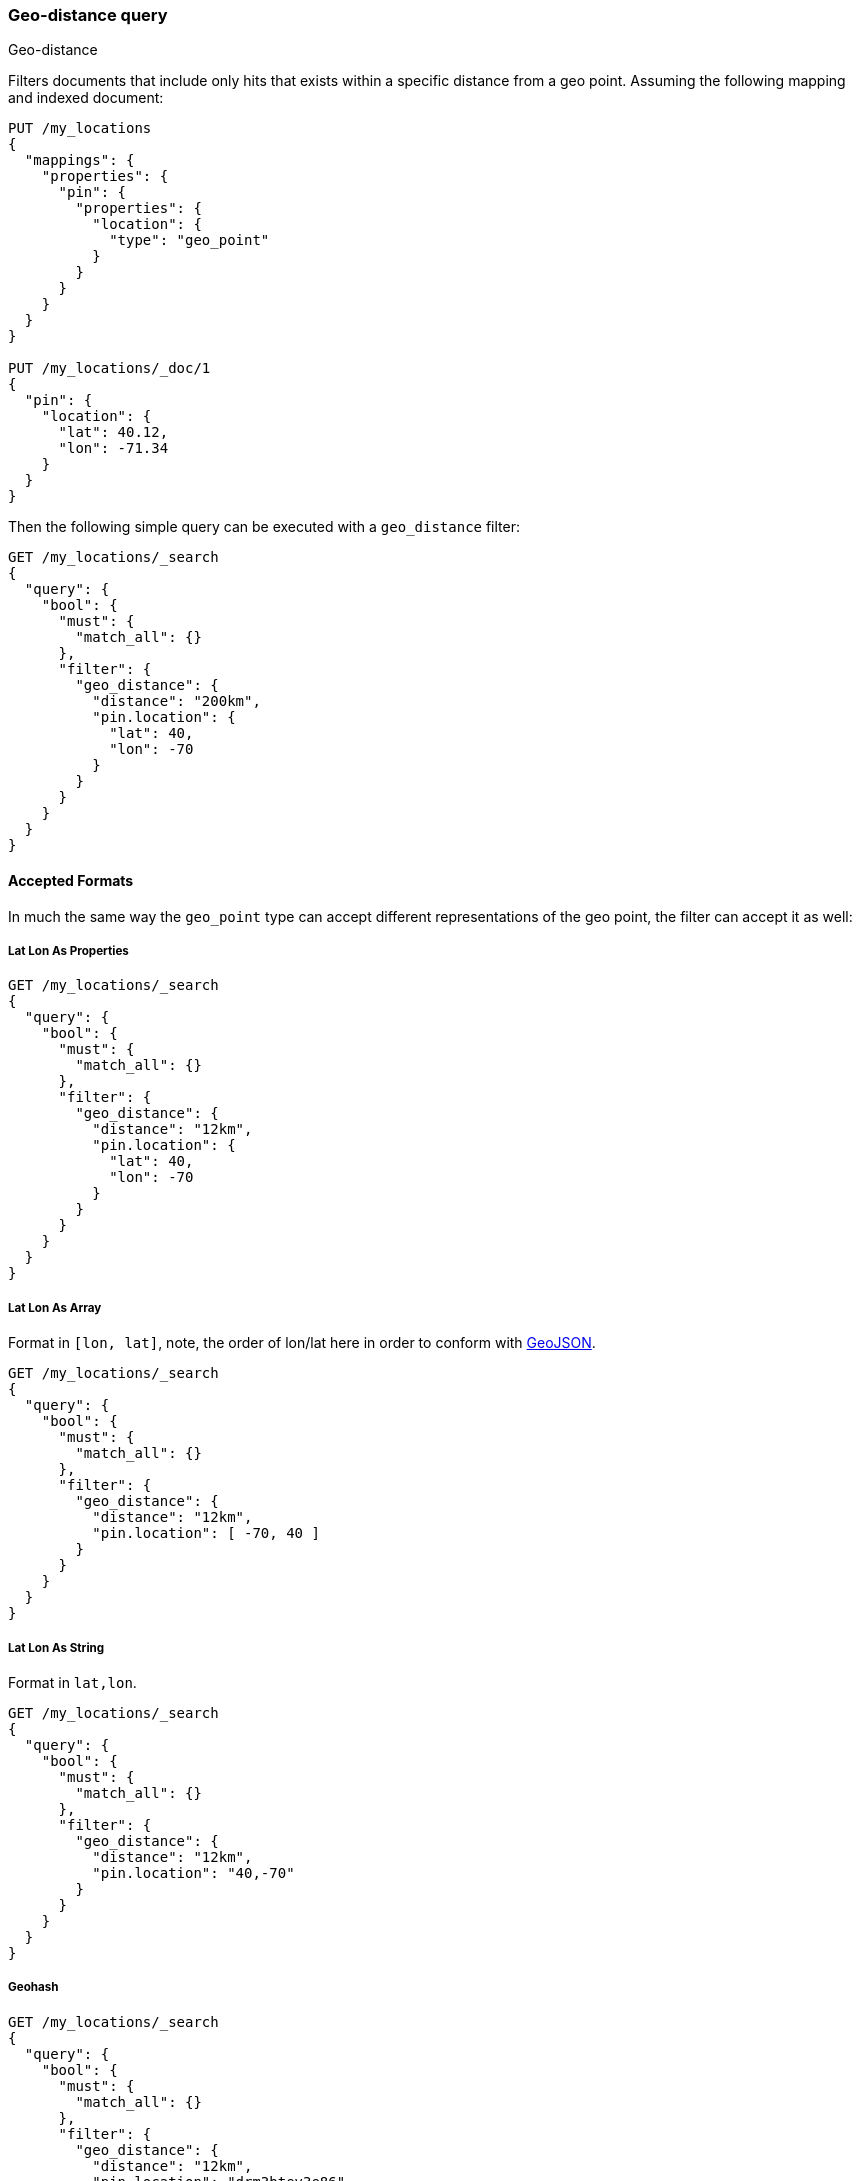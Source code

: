 [[query-dsl-geo-distance-query]]
=== Geo-distance query
++++
<titleabbrev>Geo-distance</titleabbrev>
++++

Filters documents that include only hits that exists within a specific
distance from a geo point. Assuming the following mapping and indexed
document:

[source,console]
--------------------------------------------------
PUT /my_locations
{
  "mappings": {
    "properties": {
      "pin": {
        "properties": {
          "location": {
            "type": "geo_point"
          }
        }
      }
    }
  }
}

PUT /my_locations/_doc/1
{
  "pin": {
    "location": {
      "lat": 40.12,
      "lon": -71.34
    }
  }
}
--------------------------------------------------
// TESTSETUP


Then the following simple query can be executed with a `geo_distance`
filter:

[source,console]
--------------------------------------------------
GET /my_locations/_search
{
  "query": {
    "bool": {
      "must": {
        "match_all": {}
      },
      "filter": {
        "geo_distance": {
          "distance": "200km",
          "pin.location": {
            "lat": 40,
            "lon": -70
          }
        }
      }
    }
  }
}
--------------------------------------------------

[discrete]
==== Accepted Formats

In much the same way the `geo_point` type can accept different
representations of the geo point, the filter can accept it as well:

[discrete]
===== Lat Lon As Properties

[source,console]
--------------------------------------------------
GET /my_locations/_search
{
  "query": {
    "bool": {
      "must": {
        "match_all": {}
      },
      "filter": {
        "geo_distance": {
          "distance": "12km",
          "pin.location": {
            "lat": 40,
            "lon": -70
          }
        }
      }
    }
  }
}
--------------------------------------------------

[discrete]
===== Lat Lon As Array

Format in `[lon, lat]`, note, the order of lon/lat here in order to
conform with https://geojson.org/[GeoJSON].

[source,console]
--------------------------------------------------
GET /my_locations/_search
{
  "query": {
    "bool": {
      "must": {
        "match_all": {}
      },
      "filter": {
        "geo_distance": {
          "distance": "12km",
          "pin.location": [ -70, 40 ]
        }
      }
    }
  }
}
--------------------------------------------------


[discrete]
===== Lat Lon As String

Format in `lat,lon`.

[source,console]
--------------------------------------------------
GET /my_locations/_search
{
  "query": {
    "bool": {
      "must": {
        "match_all": {}
      },
      "filter": {
        "geo_distance": {
          "distance": "12km",
          "pin.location": "40,-70"
        }
      }
    }
  }
}
--------------------------------------------------

[discrete]
===== Geohash

[source,console]
--------------------------------------------------
GET /my_locations/_search
{
  "query": {
    "bool": {
      "must": {
        "match_all": {}
      },
      "filter": {
        "geo_distance": {
          "distance": "12km",
          "pin.location": "drm3btev3e86"
        }
      }
    }
  }
}
--------------------------------------------------

[discrete]
==== Options

The following are options allowed on the filter:

[horizontal]

`distance`::

    The radius of the circle centred on the specified location. Points which
    fall into this circle are considered to be matches. The `distance` can be
    specified in various units. See <<distance-units>>.

`distance_type`::

    How to compute the distance. Can either be `arc` (default), or `plane` (faster, but inaccurate on long distances and close to the poles).

`_name`::

    Optional name field to identify the query

`validation_method`::

    Set to `IGNORE_MALFORMED` to accept geo points with invalid latitude or
    longitude, set to `COERCE` to additionally try and infer correct
    coordinates (default is `STRICT`).

[discrete]
==== geo_point Type

The filter *requires* the `geo_point` type to be set on the relevant
field.

[discrete]
==== Multi Location Per Document

The `geo_distance` filter can work with multiple locations / points per
document. Once a single location / point matches the filter, the
document will be included in the filter.

[discrete]
==== Ignore Unmapped

When set to `true` the `ignore_unmapped` option will ignore an unmapped field
and will not match any documents for this query. This can be useful when
querying multiple indexes which might have different mappings. When set to
`false` (the default value) the query will throw an exception if the field
is not mapped.
